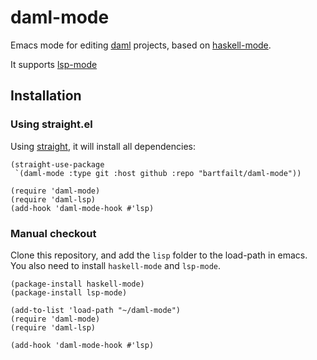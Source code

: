 * daml-mode
  Emacs mode for editing [[https://daml.com][daml]] projects, based on [[https://github.com/haskell/haskell-mode][haskell-mode]].

  It supports [[https://emacs-lsp.github.io/lsp-mode/][lsp-mode]]
** Installation
*** Using straight.el
    Using [[https://github.com/radian-software/straight.el][straight]], it will install all dependencies:
   
    #+begin_src elisp
      (straight-use-package
       `(daml-mode :type git :host github :repo "bartfailt/daml-mode"))

      (require 'daml-mode)
      (require 'daml-lsp)
      (add-hook 'daml-mode-hook #'lsp)
    #+end_src
*** Manual checkout
    Clone this repository, and add the ~lisp~ folder to the load-path
    in emacs. You also need to install ~haskell-mode~ and ~lsp-mode~.

    #+begin_src elisp
      (package-install haskell-mode)
      (package-install lsp-mode)

      (add-to-list 'load-path "~/daml-mode")
      (require 'daml-mode)
      (require 'daml-lsp)

      (add-hook 'daml-mode-hook #'lsp)
    #+end_src
